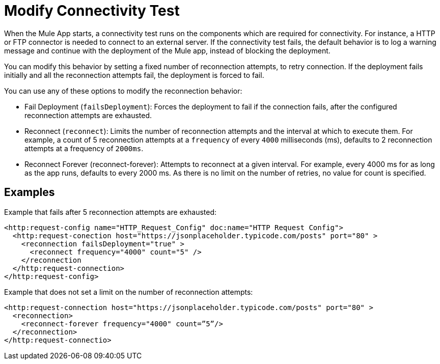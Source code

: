 //Exercise #1

# Modify Connectivity Test

When the Mule App starts, a connectivity test runs on the components which are required for connectivity. For instance, a HTTP or FTP connector is needed to connect to an external server. If the connectivity test fails, the default behavior is to log a warning message and continue with the deployment of the Mule app, instead of blocking the deployment.

You can modify this behavior by setting a fixed number of reconnection attempts, to retry connection. If the deployment fails initially and all the reconnection attempts fail, the deployment is forced to fail. 

You can use any of these options to modify the reconnection behavior: 

* Fail Deployment (`failsDeployment`): Forces the deployment to fail if the connection fails, after the configured reconnection attempts are exhausted.
* Reconnect (`reconnect`): Limits the number of reconnection attempts and the interval at which to execute them. For example, a count of 5 reconnection attempts at a `frequency` of every `4000` milliseconds (ms), defaults to 2 reconnection attempts at a frequency of `2000ms`.
* Reconnect Forever (reconnect-forever): Attempts to reconnect at a given interval. For example, every 4000 ms for as long as the app runs, defaults to every 2000 ms. As there is no limit on the number of retries, no value for count is specified.

## Examples 

Example that fails after 5 reconnection attempts are exhausted:

[source,xml]
----
<http:request-config name="HTTP_Request_Config" doc:name="HTTP Request Config">
  <http:request-conection host="https://jsonplaceholder.typicode.com/posts" port="80" >
    <reconnection failsDeployment="true" >
      <reconnect frequency="4000" count="5" />
    </reconnection
  </http:request-connection>
</http:request-config>
----


Example that does not set a limit on the number of reconnection attempts:

[source,xml]
----
<http:request-connection host="https://jsonplaceholder.typicode.com/posts" port="80" >
  <reconnection>
    <reconnect-forever frequency="4000" count=”5”/>
  </reconnection>
</http:request-connectio>
----

